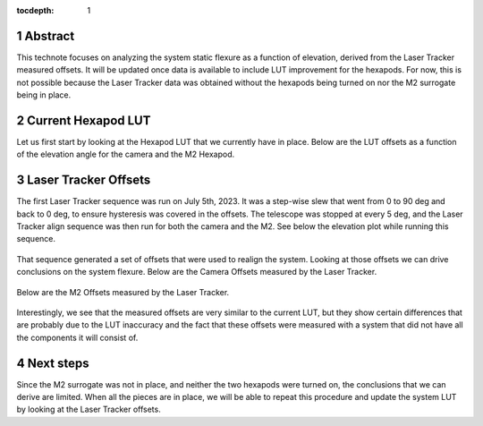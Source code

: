 :tocdepth: 1

.. sectnum::

.. Metadata such as the title, authors, and description are set in metadata.yaml

Abstract
========

This technote focuses on analyzing the system static flexure as a function of elevation, derived from the Laser Tracker measured offsets. It will be updated once data is available to include LUT improvement for the hexapods. For now, this is not possible because the Laser Tracker data was obtained without the hexapods being turned on nor the M2 surrogate being in place.


Current Hexapod LUT
=====================

Let us first start by looking at the Hexapod LUT that we currently have in place. Below are the LUT offsets as a function of the elevation angle for the camera and the M2 Hexapod.

.. figure:: /_static/camera_lut.png
   :name: camera_lut

.. figure:: /_static/m2_lut.png
   :name: m2_lut


Laser Tracker Offsets
=======================

The first Laser Tracker sequence was run on July 5th, 2023. It was a step-wise slew that went from 0 to 90 deg and back to 0 deg, to ensure hysteresis was covered in the offsets. The telescope was stopped at every 5 deg, and the Laser Tracker align sequence was then run for both the camera and the M2. See below the elevation plot while running this sequence.

.. figure:: /_static/elevations.png
   :name: elevations
   :scale: 2 %

That sequence generated a set of offsets that were used to realign the system. Looking at those offsets we can drive conclusions on the system flexure. Below are the Camera Offsets measured by the Laser Tracker.

.. figure:: /_static/camera_offsets.png
   :name: camera_offsets

Below are the M2 Offsets measured by the Laser Tracker.

.. figure:: /_static/m2_offsets.png
   :name: m2_offsets

Interestingly, we see that the measured offsets are very similar to the current LUT, but they show certain differences that are probably due to the LUT inaccuracy and the fact that these offsets were measured with a system that did not have all the components it will consist of.

Next steps
=======================

Since the M2 surrogate was not in place, and neither the two hexapods were turned on, the conclusions that we can derive are limited. When all the pieces are in place, we will be able to repeat this procedure and update the system LUT by looking at the Laser Tracker offsets.
